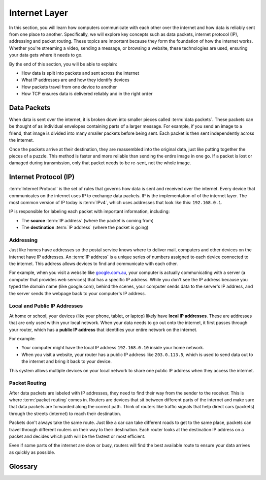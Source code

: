 Internet Layer
===========================================

In this section, you will learn how computers communicate with each other over the 
internet and how data is reliably sent from one place to another. Specifically, we will 
explore key concepts such as data packets, internet protocol (IP), addressing and packet 
routing. These topics are important because 
they form the foundation of how the internet works. Whether you're streaming a video, 
sending a message, or browsing a website, these technologies are used, ensuring your 
data gets where it needs to go.

By the end of this section, you will be able to explain:

*   How data is split into packets and sent across the internet
*   What IP addresses are and how they identify devices
*   How packets travel from one device to another
*   How TCP ensures data is delivered reliably and in the right order

Data Packets
---------------------

When data is sent over the internet, it is broken down into smaller pieces called 
:term:`data packets`. These packets can be thought of as individual envelopes 
containing parts of a larger message. For example, if you send an image to a friend, 
that image is divided into many smaller packets before being sent. Each packet is then 
sent independently across the internet.

Once the packets arrive at their destination, they are reassembled into the original 
data, just like putting together the pieces of a puzzle. This method is faster and more 
reliable than sending the entire image in one go. If a packet is lost or damaged during 
transmission, only that packet needs to be re-sent, not the whole image.

Internet Protocol (IP)
------------------------

:term:`Internet Protocol` is the set of rules that governs how data is sent and
received over the internet. Every device that communicates on the internet uses IP to 
exchange data packets. IP is the implementation of of the internet layer. The most 
common version of IP today is :term:`IPv4`, which uses addresses that look like this: 
``192.168.0.1``.

IP is responsible for labeling each packet with important information, including:

*   The **source** :term:`IP address` (where the packet is coming from)
*   The **destination** :term:`IP address` (where the packet is going)

Addressing
^^^^^^^^^^^^^^^^^^^

Just like homes have addresses so the postal service knows where to deliver mail, 
computers and other devices on the internet have IP addresses. An :term:`IP address` 
is a unique series of numbers assigned to each device connected to the internet. This 
address allows devices to find and communicate with each other.

For example, when you visit a website like `google.com.au <google.com.au>`_, your 
computer is actually communicating with a server (a computer that provides web 
services) that has a specific IP address. While you don't see the IP address because 
you typed the domain name (like google.com), behind the scenes, your computer sends 
data to the server's IP address, and the server sends the webpage back to your 
computer's IP address.

Local and Public IP Addresses
^^^^^^^^^^^^^^^^^^^^^^^^^^^^^^^^^^^^^^

At home or school, your devices (like your phone, tablet, or laptop) likely have 
**local IP addresses**. These are addresses that are only used within your local 
network. When your data needs to go out onto the internet, it first passes through your 
router, which has a **public IP address** that identifies your entire network on the 
internet.

For example:

*   Your computer might have the local IP address ``192.168.0.10`` inside your home 
    network.
*   When you visit a website, your router has a public IP address like ``203.0.113.5``, 
    which is used to send data out to the internet and bring it back to your device.

This system allows multiple devices on your local network to share one public 
IP address when they access the internet.

Packet Routing
^^^^^^^^^^^^^^^^^^^

After data packets are labeled with IP addresses, they need to find their way from the 
sender to the receiver. This is where :term:`packet routing` comes in. Routers are 
devices that sit between different parts of the internet and make sure that data 
packets are forwarded along the correct path. Think of routers like traffic signals 
that help direct cars (packets) through the streets (internet) to reach their 
destination.

Packets don't always take the same route. Just like a car can take different roads to 
get to the same place, packets can travel through different routers on their way to 
their destination. Each router looks at the destination IP address on a packet and 
decides which path will be the fastest or most efficient.

Even if some parts of the internet are slow or busy, routers will find the best 
available route to ensure your data arrives as quickly as possible.

Glossary
------------------------------------

.. glossary::

    Internet Protocol
         Internet Protocol is a set of rules that governs how data is sent and received 
         over the internet, using IP addresses to ensure data reaches the correct 
         destination.

    IP
        See :term:`Internet Protocol`

    IPv4
         IPv4 (Internet Protocol version 4) is the most commonly used version of IP, 
         which assigns unique addresses to devices using a format of four numbers 
         separated by dots (e.g., ``192.168.1.1``).

    IP Address
        An IP address is a unique number assigned to each device connected to the 
        internet, acting like a home address to ensure data is sent to the right place.

    Data packets
        Data packets are small units of information that are broken down and sent over 
        the internet, which are reassembled at the destination to form the original 
        data.

    Packet Routing
        Packet routing is the process of directing data packets across different 
        networks, using routers to ensure they take the best path to their destination.

